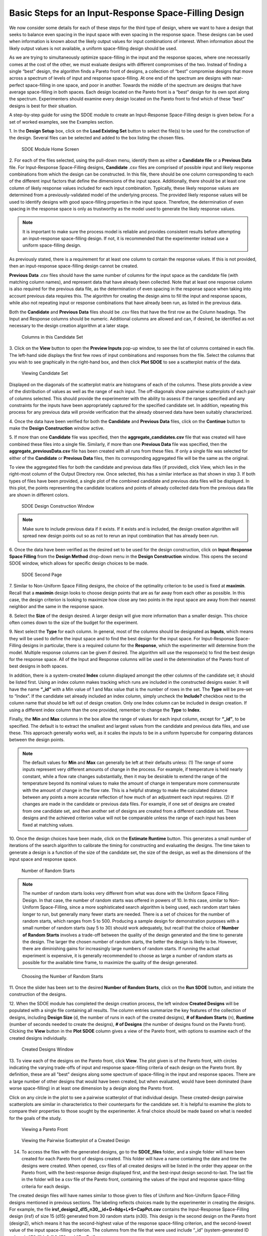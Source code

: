 Basic Steps for an Input-Response Space-Filling Design
=======================================================

We now consider some details for each of these steps for the third type of design, where we want to have a design that seeks to balance even spacing in the input space with even spacing in the response space. These designs can be used when information is known about the likely output values for input combinations of interest. When information about the likely output values is not available, a uniform space-filling design should be used.

As we are trying to simultaneously optimize space-filling in the input and the response spaces, where one necessarily comes at the cost of the other, we must evaluate designs with different compromises of the two. Instead of finding a single “best” design, the algorithm finds a Pareto front of designs, a collection of “best” compromise designs that move across a spectrum of levels of input and response space-filling. At one end of the spectrum are designs with near-perfect space-filling in one space, and poor in another. Towards the middle of the spectrum are designs that have average space-filling in both spaces. Each design located on the Pareto front is a “best” design for its own spot along the spectrum. Experimenters should examine every design located on the Pareto front to find which of these “best” designs is best for their situation. 


A step-by-step guide for using the SDOE module to create an Input-Response Space-Filling design is given below. For a set of worked examples, see the Examples section. 

1.
In the **Design Setup** box, click on the **Load Existing Set** button to select the file(s) to be used for the construction of the design. Several files can be selected and added to the box listing the chosen files.

.. figure:: figs/irsfb-0101-page1start.png
   :alt: Home Screen IRSF
   :name: fig.irsfb-home
   
   SDOE Module Home Screen

2.
For each of the files selected, using the pull-down menu, identify them as either a **Candidate file** or a **Previous Data** file. For Input-Response Space-Filling designs, **Candidate** .csv files are comprised of possible input and likely response combinations from which the design can be constructed. In this file, there should be one column corresponding to each of the different input factors that define the dimensions of the input space. Additionally, there should be at least one column of likely response values included for each input combination. Typically, these likely response values are determined from a previously-validated model of the underlying process. The provided likely response values will be used to identify designs with good space-filling properties in the input space. Therefore, the determination of even spacing in the response space is only as trustworthy as the model used to generate the likely response values.

.. note::
   It is important to make sure the process model is reliable and provides consistent results before attempting an input-response space-filling design. If not, it is recommended that the experimenter instead use a uniform space-filling design. 

As previously stated, there is a requirement for at least one column to contain the response values. If this is not provided, then an input-response space-filling design cannot be created.

**Previous Data** .csv files should have the same number of columns for the input space as the candidate file (with matching column names), and represent data that have already been collected. Note that at least one response column is also required for the previous data file, as the determination of even spacing in the response space when taking into account previous data requires this. The algorithm for creating the design aims to fill the input and response spaces, while also not repeating input or response combinations that have already been run, as listed in the previous data. 

Both the **Candidate** and **Previous Data** files should be .csv files that have the first row as the Column headings. The Input and Response columns should be numeric. Additional columns are allowed and can, if desired, be identified as not necessary to the design creation algorithm at a later stage.

.. figure:: figs/irsfb-0101b-candset-header.png
   :alt: View Candidate Set CSV File
   :name: fig.irsfb-candset-header
   
   Columns in this Candidate Set


3. 
Click on the **View** button to open the **Preview Inputs** pop-up window, to see the list of columns contained in each file. The left-hand side displays the first few rows of input combinations and responses from the file. Select the columns that you wish to see graphically in the right-hand box, and then click **Plot SDOE** to see a scatterplot matrix of the data.

.. figure:: figs/irsfb-0102a-candsetpreview.png
   :alt: View Candidate Set
   :name: fig.irsfb-candsetview
   
   Viewing Candidate Set

Displayed on the diagonals of the scatterplot matrix are histograms of each of the columns. These plots provide a view of the distribution of values as well as the range of each input. The off-diagonals show pairwise scatterplots of each pair of columns selected. This should provide the experimenter with the ability to assess if the ranges specified and any constraints for the inputs have been appropriately captured for the specified candidate set. In addition, repeating this process for any previous data will provide verification that the already observed data have been suitably characterized.

4. 
Once the data have been verified for both the **Candidate** and **Previous Data** files, click on the **Continue** button to make the **Design Construction** window active.

5. 
If more than one **Candidate** file was specified, then the **aggregate_candidates.csv** file that was created will have combined these files into a single file. Similarly, if more than one **Previous Data** file was specified, then the **aggregate_previousData.csv** file has been created with all runs from these files. If only a single file was selected for either of the **Candidate** or **Previous Data** files, then its corresponding aggregated file will be the same as the original.

To view the aggregated files for both the candidate and previous data files (if provided), click View, which lies in the right-most column of the Output Directory row. Once selected, this has a similar interface as that shown in step 3. If both types of files have been provided, a single plot of the combined candidate and previous data files will be displayed. In this plot, the points representing the candidate locations and points of already collected data from the previous data file are shown in different colors. 


.. figure:: figs/irsfb-0102b-page1after.png
   :alt: Home Page Design Construction Window
   :name: fig.irsfb-page1after
   
   SDOE Design Construction Window

.. note::
   Make sure to include previous data if it exists. If it exists and is included, the design creation algorithm will spread new design points out so as not to rerun an input combination that has already been run. 

6. 
Once the data have been verified as the desired set to be used for the design construction, click on **Input-Response Space Filling** from the **Design Method** drop-down menu in the **Design Construction** window. This opens the second SDOE window, which allows for specific design choices to be made.

.. figure:: figs/irsfb-0103-page2full.png
   :alt: Second Page Design Choices
   :name: fig.irsfb-page2full
   
   SDOE Second Page

7. 
Similar to Non-Uniform Space Filling designs, the choice of the optimality criterion to be used is fixed at **maximin**. Recall that a **maximin** design looks to choose design points that are as far away from each other as possible. In this case, the design criterion is looking to maximize how close any two points in the input space are away from their nearest neighbor and the same in the response space.

8. 
Select the **Size** of the design desired. A larger design will give more information than a smaller design. This choice often comes down to the size of the budget for the experiment. 

9. 
Next select the **Type** for each column. In general, most of the columns should be designated as **Inputs**, which means they will be used to define the input space and to find the best design for the input space. For Input-Response Space-Filling designs in particular, there is a required column for the **Response**, which the experimenter will determine from the model. Multiple response columns can be given if desired. The algorithm will use the response(s) to find the best design for the response space. All of the Input and Response columns will be used in the determination of the Pareto front of best designs in both spaces. 

In addition, there is a system-created **Index** column displayed amongst the other columns of the candidate set; it should be listed first. Using an index column makes tracking which runs are included in the constructed designs easier. It will have the name **“_id”** with a Min value of 1 and Max value that is the number of rows in the set. The **Type** will be pre-set to “Index”. If the candidate set already included an index column, simply uncheck the **Include?** checkbox next to the column name that should be left out of design creation. Only one Index column can be included in design creation. If using a different index column than the one provided, remember to change the **Type** to **Index**. 

Finally, the **Min** and **Max** columns in the box allow the range of values for each input column, except for **“_id”**, to be specified. The default is to extract the smallest and largest values from the candidate and previous data files, and use these. This approach generally works well, as it scales the inputs to be in a uniform hypercube for comparing distances between the design points.

.. note::
   The default values for **Min** and **Max** can generally be left at their defaults unless: (1) The range of some inputs represent very different amounts of change in the process. For example, if temperature is held nearly constant, while a flow rate changes substantially, then it may be desirable to extend the range of the temperature beyond its nominal values to make the amount of change in temperature more commensurate with the amount of change in the flow rate. This is a helpful strategy to make the calculated distance between any points a more accurate reflection of how much of an adjustment each input requires. (2) If changes are made in the candidate or previous data files. For example, if one set of designs are created from one candidate set, and then another set of designs are created from a different candidate set. These designs and the achieved criterion value will not be comparable unless the range of each input has been fixed at matching values.

10. 
Once the design choices have been made, click on the **Estimate Runtime** button. This generates a small number of iterations of the search algorithm to calibrate the timing for constructing and evaluating the designs. The time taken to generate a design is a function of the size of the candidate set, the size of the design, as well as the dimensions of the input space and response space.

.. figure:: figs/irsfb-0104a-numrandstarts.png
   :alt: SDOE Progress Box
   :name: fig.irsfb-numrandstarts
   
   Number of Random Starts

.. note::
   The number of random starts looks very different from what was done with the Uniform Space Filling Design. In that case, the number of random starts was offered in powers of 10. In this case, similar to Non-Uniform Space-Filling, since a more sophisticated search algorithm is being used, each random start takes longer to run, but generally many fewer starts are needed. There is a set of choices for the number of random starts, which ranges from 5 to 500. Producing a sample design for demonstration purposes with a small number of random starts (say 5 to 30) should work adequately, but recall that the choice of **Number of Random Starts** involves a trade-off between the quality of the design generated and the time to generate the design. The larger the chosen number of random starts, the better the design is likely to be. However, there are diminishing gains for increasingly large numbers of random starts. If running the actual experiment is expensive, it is generally recommended to choose as large a number of random starts as possible for the available time frame, to maximize the quality of the design generated.

.. figure:: figs/irsfb-0104b-nrs-dropdown-menu.png
   :alt: NRS Dropdown Menu
   :name: fig.irsfb-nrs-dropdown-menu
   
   Choosing the Number of Random Starts

11. 
Once the slider has been set to the desired **Number of Random Starts**, click on the **Run SDOE** button, and initiate the construction of the designs. 

12. 
When the SDOE module has completed the design creation process, the left window **Created Designs** will be populated with a single file containing all results. The column entries summarize the key features of the collection of designs, including **Design Size** (d, the number of runs in each of the created designs), **# of Random Starts** (n), **Runtime** (number of seconds needed to create the designs), **# of Designs** (the number of designs found on the Pareto front). Clicking the **View** button in the **Plot SDOE** column gives a view of the Pareto front, with options to examine each of the created designs individually.  

.. figure:: figs/irsfb-0105-createddesigns-partial.png
   :alt: Partial View of Created Designs Window
   :name: fig.irsfb-createddesigns-partial
   
   Created Designs Window

13. 
To view each of the designs on the Pareto front, click **View**. The plot given is of the Pareto front, with circles indicating the varying trade-offs of input and response space-filling criteria of each design on the Pareto front. By definition, these are all "best" designs along some spectrum of space-filling in the input and response spaces. There are a large number of other designs that would have been created, but when evaluated, would have been dominated (have worse space-filling) in at least one dimension by a design along the Pareto front.

Click on any circle in the plot to see a pairwise scatterplot of that individual design. These created-design pairwise scatterplots are similar in characteristics to their counterparts for the candidate set. It is helpful to examine the plots to compare their properties to those sought by the experimenter. A final choice should be made based on what is needed for the goals of the study. 

.. figure:: figs/irsfb-0106-paretofront.png
   :alt: Pareto Front Plot
   :name: fig.irsfb-paretofront
   
   Viewing a Pareto Front

.. figure:: figs/irsfb-0107b-bluedesign-middle.png
   :alt: Design Scatterplot Blue
   :name: fig.irsfb-bluedesign-middle
   
   Viewing the Pairwise Scatterplot of a Created Design

14. To access the files with the generated designs, go to the **SDOE_files** folder, and a single folder will have been created for each Pareto front of designs created. This folder will have a name containing the date and time the designs were created. When opened, csv files of all created designs will be listed in the order they appear on the Pareto front, with the best-response design displayed first, and the best-input design second-to-last. The last file in the folder will be a csv file of the Pareto front, containing the values of the input and response space-filling criteria for each design. 

The created design files will have names similar to those given to files of Uniform and Non-Uniform Space-Filling designs mentioned in previous sections. The labeling reflects choices made by the experimenter in creating the designs. For example, the file **irsf_design2_d15_n30__id+G+lldg+L+S+CapPct.csv** contains the Input-Response Space-Filling design (irsf) of size 15 (d15) generated from 30 random starts (n30). This design is the second design on the Pareto front (design2), which means it has the second-highest value of the response space-filling criterion, and the second-lowest value of the input space-filling criterion. The columns from the file that were used include “_id” (system-generated ID column), “G”, “lldg”, “L”, “S”, and “CapPct”. 

When one of these design files is opened it contains the details of each of the runs in the design, with the input factor levels that should be set for that run.

To evaluate and compare the designs that have been created, it is helpful to look at a number of summaries, including the criteria values of input and response space filling, and visualizing the spread of the design points throughout the region by studying the pairwise scatterplots. Recall that at the beginning of the design creation process we recommended constructing multiple sets of designs. By examining many designs, it is easier to determine which design is best suited to the requirements of the experiment.

